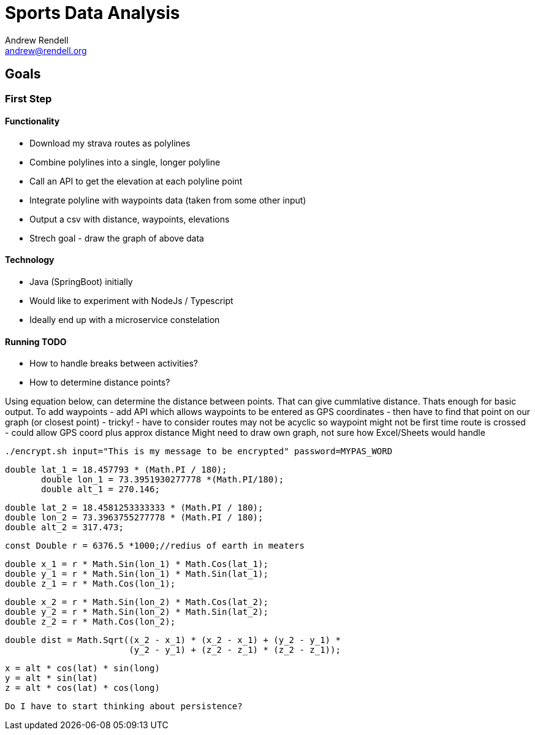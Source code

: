 = Sports Data Analysis
Andrew Rendell <andrew@rendell.org>

== Goals

=== First Step

==== Functionality
* Download my strava routes as polylines
* Combine polylines into a single, longer polyline
* Call an API to get the elevation at each polyline point
* Integrate polyline with waypoints data (taken from some other input)
* Output a csv with distance, waypoints, elevations
* Strech goal - draw the graph of above data

==== Technology
* Java (SpringBoot) initially
* Would like to experiment with NodeJs / Typescript
* Ideally end up with a microservice constelation

==== Running TODO

* How to handle breaks between activities?
* How to determine distance points?

Using equation below, can determine the distance between points.
That can give cummlative distance.
Thats enough for basic output.
To add waypoints
    - add API which allows waypoints to be entered as GPS coordinates
    - then have to find that point on our graph (or closest point)
    - tricky!
    - have to consider routes may not be acyclic so waypoint might not be first time route is crossed
    - could allow GPS coord plus approx distance
Might need to draw own graph, not sure how Excel/Sheets would handle


 ./encrypt.sh input="This is my message to be encrypted" password=MYPAS_WORD

 double lat_1 = 18.457793 * (Math.PI / 180);
        double lon_1 = 73.3951930277778 *(Math.PI/180);
        double alt_1 = 270.146;

        double lat_2 = 18.4581253333333 * (Math.PI / 180);
        double lon_2 = 73.3963755277778 * (Math.PI / 180);
        double alt_2 = 317.473;

        const Double r = 6376.5 *1000;//redius of earth in meaters

        double x_1 = r * Math.Sin(lon_1) * Math.Cos(lat_1);
        double y_1 = r * Math.Sin(lon_1) * Math.Sin(lat_1);
        double z_1 = r * Math.Cos(lon_1);

        double x_2 = r * Math.Sin(lon_2) * Math.Cos(lat_2);
        double y_2 = r * Math.Sin(lon_2) * Math.Sin(lat_2);
        double z_2 = r * Math.Cos(lon_2);

        double dist = Math.Sqrt((x_2 - x_1) * (x_2 - x_1) + (y_2 - y_1) *
                                (y_2 - y_1) + (z_2 - z_1) * (z_2 - z_1));


                                x = alt * cos(lat) * sin(long)
                                y = alt * sin(lat)
                                z = alt * cos(lat) * cos(long)

        Do I have to start thinking about persistence?
